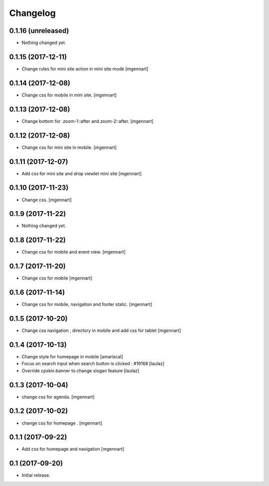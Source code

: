 Changelog
=========


0.1.16 (unreleased)
-------------------

- Nothing changed yet.


0.1.15 (2017-12-11)
-------------------

- Change rules for mini site action in mini site mode
  [mgennart]

0.1.14 (2017-12-08)
-------------------

- Change css for mobile in mini site.
  [mgennart]

0.1.13 (2017-12-08)
-------------------

- Change bottom for .zoom-1::after and.zoom-2::after.
  [mgennart]


0.1.12 (2017-12-08)
-------------------

- Change css for mini site in mobile.
  [mgennart]

0.1.11 (2017-12-07)
-------------------

- Add css for mini site and drop viewlet mini site
  [mgennart]

0.1.10 (2017-11-23)
-------------------

- Change css.
  [mgennart]

0.1.9 (2017-11-22)
------------------

- Nothing changed yet.


0.1.8 (2017-11-22)
------------------

- Change css for mobile and event view.
  [mgennart]

0.1.7 (2017-11-20)
------------------

- Change css for mobile
  [mgennart]


0.1.6 (2017-11-14)
------------------

- Change css for mobile, navigation and footer static.
  [mgennart]


0.1.5 (2017-10-20)
------------------

- Change css navigation , directory in mobile and add css for tablet
  [mgennart]



0.1.4 (2017-10-13)
------------------

- Change style for homepage in mobile
  [amariscal]

- Focus on search input when search button is clicked : #19168
  [laulaz]

- Override cpskin.banner to change slogan feature
  [laulaz]


0.1.3 (2017-10-04)
------------------

- change css for agenda.
  [mgennart]


0.1.2 (2017-10-02)
------------------

- change css for homepage .
  [mgennart]


0.1.1 (2017-09-22)
------------------

- Add css for homepage and navigation
  [mgennart]


0.1 (2017-09-20)
----------------

- Initial release.
